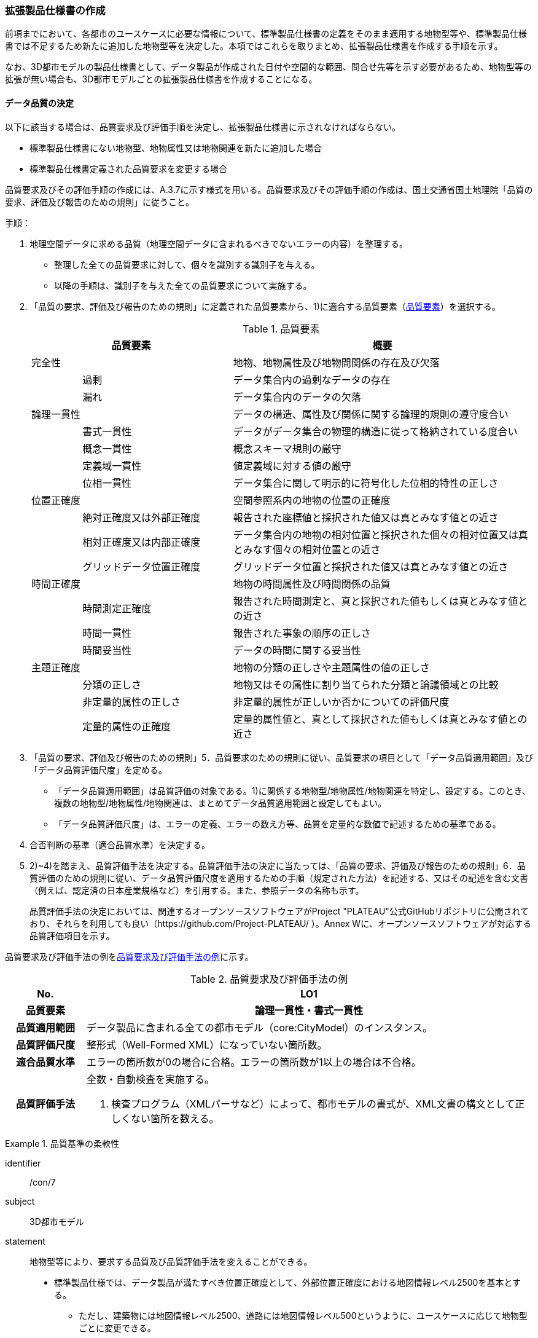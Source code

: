 [[toc1_05]]
=== 拡張製品仕様書の作成

前項までにおいて、各都市のユースケースに必要な情報について、標準製品仕様書の定義をそのまま適用する地物型等や、標準製品仕様書では不足するため新たに追加した地物型等を決定した。本項ではこれらを取りまとめ、拡張製品仕様書を作成する手順を示す。

なお、3D都市モデルの製品仕様書として、データ製品が作成された日付や空間的な範囲、問合せ先等を示す必要があるため、地物型等の拡張が無い場合も、3D都市モデルごとの拡張製品仕様書を作成することになる。

[[toc1_05_01]]
==== データ品質の決定

以下に該当する場合は、品質要求及び評価手順を決定し、拡張製品仕様書に示されなければならない。

* 標準製品仕様書にない地物型、地物属性又は地物関連を新たに追加した場合

* 標準製品仕様書定義された品質要求を変更する場合

品質要求及びその評価手順の作成には、A.3.7に示す様式を用いる。品質要求及びその評価手順の作成は、国土交通省国土地理院「品質の要求、評価及び報告のための規則」に従うこと。

手順：

. 地理空間データに求める品質（地理空間データに含まれるべきでないエラーの内容）を整理する。
+
--
* 整理した全ての品質要求に対して、個々を識別する識別子を与える。

* 以降の手順は、識別子を与えた全ての品質要求について実施する。
--

. 「品質の要求、評価及び報告のための規則」に定義された品質要素から、1)に適合する品質要素（<<tab-1-10>>）を選択する。
+
--
[[tab-1-10]]
[cols="1a,3a,6a"]
.品質要素
|===
2+| 品質要素 | 概要

2+| 完全性 | 地物、地物属性及び地物間関係の存在及び欠落
.2+| | 過剰 | データ集合内の過剰なデータの存在
| 漏れ | データ集合内のデータの欠落
2+| 論理一貫性 | データの構造、属性及び関係に関する論理的規則の遵守度合い
.4+| | 書式一貫性 | データがデータ集合の物理的構造に従って格納されている度合い
| 概念一貫性 | 概念スキーマ規則の厳守
| 定義域一貫性 | 値定義域に対する値の厳守
| 位相一貫性 | データ集合に関して明示的に符号化した位相的特性の正しさ
2+| 位置正確度 | 空間参照系内の地物の位置の正確度
.3+| | 絶対正確度又は外部正確度 | 報告された座標値と採択された値又は真とみなす値との近さ
| 相対正確度又は内部正確度 | データ集合内の地物の相対位置と採択された個々の相対位置又は真とみなす個々の相対位置との近さ
| グリッドデータ位置正確度 | グリッドデータ位置と採択された値又は真とみなす値との近さ
2+| 時間正確度 | 地物の時間属性及び時間関係の品質
.3+| | 時間測定正確度 | 報告された時間測定と、真と採択された値もしくは真とみなす値との近さ
| 時間一貫性 | 報告された事象の順序の正しさ
| 時間妥当性 | データの時間に関する妥当性
2+| 主題正確度 | 地物の分類の正しさや主題属性の値の正しさ
.3+| | 分類の正しさ | 地物又はその属性に割り当てられた分類と論議領域との比較
| 非定量的属性の正しさ | 非定量的属性が正しいか否かについての評価尺度
| 定量的属性の正確度 | 定量的属性値と、真として採択された値もしくは真とみなす値との近さ

|===
--


. 「品質の要求、評価及び報告のための規則」5．品質要求のための規則に従い、品質要求の項目として「データ品質適用範囲」及び「データ品質評価尺度」を定める。
+
--
* 「データ品質適用範囲」は品質評価の対象である。1)に関係する地物型/地物属性/地物関連を特定し、設定する。このとき、複数の地物型/地物属性/地物関連は、まとめてデータ品質適用範囲と設定してもよい。

* 「データ品質評価尺度」は、エラーの定義、エラーの数え方等、品質を定量的な数値で記述するための基準である。
--

. 合否判断の基準（適合品質水準）を決定する。

. 2)~4)を踏まえ、品質評価手法を決定する。品質評価手法の決定に当たっては、「品質の要求、評価及び報告のための規則」6．品質評価のための規則に従い、データ品質評価尺度を適用するための手順（規定された方法）を記述する、又はその記述を含む文書（例えば、認定済の日本産業規格など）を引用する。また、参照データの名称も示す。
+
品質評価手法の決定においては、関連するオープンソースソフトウェアがProject "PLATEAU"公式GitHubリポジトリに公開されており、それらを利用しても良い（https://github.com/Project-PLATEAU/ ）。Annex Wに、オープンソースソフトウェアが対応する品質評価項目を示す。


品質要求及び評価手法の例を<<tab-1-11>>に示す。

[[tab-1-11]]
[cols="3a,17a"]
.品質要求及び評価手法の例
|===
h| No. h| LO1
h| 品質要素 h| 論理一貫性・書式一貫性
h| 品質適用範囲 | データ製品に含まれる全ての都市モデル（core:CityModel）のインスタンス。
h| 品質評価尺度 | 整形式（Well-Formed XML）になっていない箇所数。
h| 適合品質水準 | エラーの箇所数が0の場合に合格。エラーの箇所数が1以上の場合は不合格。
h| 品質評価手法
| 全数・自動検査を実施する。

. 検査プログラム（XMLパーサなど）によって、都市モデルの書式が、XML文書の構文として正しくない箇所を数える。

|===

[requirements]
.品質基準の柔軟性
====
[%metadata]
identifier:: /con/7
subject:: 3D都市モデル
statement::
+
--
地物型等により、要求する品質及び品質評価手法を変えることができる。

* 標準製品仕様では、データ製品が満たすべき位置正確度として、外部位置正確度における地図情報レベル2500を基本とする。

** ただし、建築物には地図情報レベル2500、道路には地図情報レベル500というように、ユースケースに応じて地物型ごとに変更できる。

* また、標準製品仕様書では、「地図情報レベル2500数値地形図　データ作成のための標準製品仕様書（案）」[2]を参考に品質評価手法を定めている。拡張製品仕様書におけるデータ品質の決定においても、これを参考にするとよい。
--
====

[requirements]
.位置精度の選定
====
[%metadata]
identifier:: /con/8
subject:: 3D都市モデル
statement::
+
--
適切な位置正確度の適合品質水準を選択する。

* 拡張製品仕様書では、各都市のユースケースに基づき、適切な地図情報レベルに応じた位置正確度の適合品質水準を選択すること。

** 作業規程の準則では標高点や等高線以外の地物についての高さ方向の指標が無い。そのため、標準製品仕様では、各地図情報レベルにおける標高点や等高線の標準偏差（<<table-1-12>>）を参考に、地図情報レベルごとの適合品質水準を定めている。拡張製品仕様では、各都市のユースケースに基づき、適切な地図情報レベルを選択する必要がある。

[[table-1-12]]
[cols="a,a,a,a,a"]
.新規測量における数値地形図データの位置精度及び地図情報レベル（作業規程の準則第106条）
|===
| 地図情報レベル | 水平位置の標準偏差 | 標高点の標準偏差 | 等高線の標準偏差 | 相当する地形図の縮尺

|  500 |  0.25m以内 |  0.25m以内 |  0.5m以内 |  1/500
|  1000 |  0.70m以内 |  0.33m 以内 |  0.5m以内 |  1/1,000
|  2500 |  1.75m以内 |  0.66m以内 |  1.0m以内 |  1/2,500

|===
--
====

[NOTE,type=commentary]
--
標準製品仕様書の品質要求は、2次元の地理空間データの基盤として整備・活用されている基盤地図情報の、原形データベース仕様（「基盤地図情報　原形データベース　地理空間データ製品仕様書（案）」[2]）に示された品質要求を参考として適合性品質水準（誤率等）や品質評価手法（抜取検査等）を設定している。しかしながら、ユースケースによっては、より高い適合性品質水準を求める場合や、より厳密な品質評価を求める場合も想定される（例：人命にかかわるユースケース）。

品質要求を高くすることは、原典資料（データ取得の拠り所となる資料）やデータ整備方法、品質評価方法に影響を与え、3D都市モデルの整備費用に反映される場合が多く、品質と費用はトレードオフの関係にある傾向にある。ユースケースの実現により得られる効果と3D都市モデルの整備にかかる費用との均衡点を見つけることも重要となる。
--

[[toc1_05_02]]
==== 製品仕様の作成

前項までの結果を集約・整理し、各都市における拡張製品仕様書を作成する。拡張製品仕様書には<<tab-1-13>>に示す項目を示さなければならない。

標準製品仕様書は汎用的な記載となっている。そのため、個々の地理空間データに応じた製品仕様として記載を具体化する必要がある。拡張製品仕様書の作成には、Annex Aに示す様式を使用して前項までに作成した結果と、拡張製品仕様書のテンプレートを用いる。拡張製品仕様書の作成においては、国土交通省国土地理院が作成した「地理空間データ製品仕様書作成マニュアル」[1]を参照すること。

[[tab-1-13]]
[cols="1,3a"]
.製品仕様書の構成
|===
| データ製品仕様書の構成 | 記載内容

| 1. 概覧 | データ製品（地理空間データ）の概要として、データ製品仕様の作成に関する情報、利用目的（ユースケース）、対象とする範囲等
| 2. 適用範囲 | データ製品仕様が適用される範囲
| 3. データ製品識別 | データ製品の名称、日付、問合せ先、地理記述
| 4. データの内容及び構造 | 作成する/された地理空間データの内容と構造
| 5. 参照系 | 地理空間データの空間的・時間的位置を特定するための基準
| 6. データ品質 | 地理空間データが利用目的に合致するために保証しなければならない品質の基準
| 7. データ製品配布 | 地理空間データが記録されるデータフォーマットと記録される媒体
| 8. メタデータ | 地理空間データを説明するためのデータ（メタデータ）の仕様
| 9. その他 | 地理空間データを作成または作成された地理空間データを使用する際に重要となる事項

|===

手順：

. 製品仕様の記載事項（<<tab-1-14>>）に従い、データ製品の仕様を記述する。
+
--
記述には、拡張製品仕様書のテンプレートを使用する。テンプレートは、以下よりダウンロードできる。

URL： https://www.mlit.go.jp/plateau/file/libraries/doc/template.zip
--

. 標準製品仕様書を拡張した内容について、前項までに作成した表を添付する。
+
A.3.1により整理した、取得対象とする地理空間データの一覧と、拡張の内容に応じて、<<tab-1-15>>の各表を付し、拡張製品仕様書とする。

[[tab-1-14]]
[cols="3,6a,11a"]
.製品仕様書の記載事項
|===
2+^h| データ製品仕様書の構成 ^h| 記載内容
.6+| 1. 概覧 | 1.1 データ製品仕様の作成情報 | 題名は、「XXXXX3D都市モデル拡張製品仕様書」とする。 XXXXXには、対象とする都市（基礎自治体）の名称を入れる。

日付は、拡張製品仕様書を作成した日付とし、作成者は、拡張製品仕様書の作成を所管した機関とする。分野には、「都市」に加え、ユースケースを端的に表現する単語を入れる（例：防災）
| 1.2 目的 | データ製品が対象とするユースケースを記載する。
| 1.3 製品の範囲 | 空間範囲をデータ製品が対象とする都市の名称に変更する。
| 1.4 引用規格等 | 引用規格等として、以下を追加する

* 3D都市モデル標準データ製品仕様書　第4.X版

* 3D都市モデル標準作業手順書　第4.X版 その他、データ製品仕様の拡張にあたり、引用した法令・規格・仕様がある場合には追加する。
| 1.5 用語と定義 | 拡張したデータ製品仕様に専門的な用語が含まれる場合にはその用語と定義を追加する。
| 1.6 略語 | 拡張したデータ製品仕様に略語が含まれる場合にはその用語と定義を追加する。
2+| 2. 適用範囲 | 範囲の名称を「XXXXXにおける3D都市モデル拡張製品仕様適用範囲」とする。XXXXXには、対象とする都市の名称を入れる。
.4+| 3. データ製品識別 | 3.1 データ製品の名称 | 「``3D都市モデル\_[都市コード]_[提供者区分]\_[整備年度]_[オプション]``」とする。 ``[都市コード]``は、3D都市モデルの作成範囲となる都市を示すコードとし、作成範囲が市区町村の場合はJIS X0401に示される2桁の都道府県コードとJIS X0402に示される市区町村コードを加えた5桁）を記載する。作成範囲が都道府県の場合は、JIS X0401に示される2桁の都道府県コードとする。 ``[提供者区分]``は、3D都市モデルの提供者を識別する文字列である。成果品のフォルダ名に使用する``[提供者区分]``に一致する。 ``[整備年度]``には、3D都市モデルを構築した西暦年度を半角4桁の数字で記載する。成果品のフォルダ名に使用する``[整備年度]``に一致する。 ``[オプション]``は、複数種類のデータ製品が同一都市かつ同一年度に作成される場合にこれらを識別するための任意の文字列とする。半角英数字のみ使用できる。
| 3.2 データ製品の日付 | 3D都市モデルを構築した日付とする。3D都市モデルの構築にかかる業務発注の際の仕様書等により指定された日付がある場合には、その日付を採用する。
| 3.3 データ製品の問合せ先 | 3D都市モデルを作成する都市の問合せ窓口（担当部局、連絡先）を記載する。
| 3.4 データ製品の地理記述
| 3D都市モデルを作成する都市の名称を記述する。 +
複数の都道府県や市区町村が含まれている場合には、それぞれを列記する。

.3+| 4. データの内容及び構造 | 4.1はじめに | データ製品仕様が対象とする地物型等の一覧を示す。
| 4.2 応用スキーマクラス図 | i-URやCityGMLに定義された地物型等を追加した場合には、該当するクラス図を追加する。

なお、i-URやCityGMLの仕様書に示されたクラス図を転載する場合には、その出典を記載すること。
| 4.3 応用スキーマ文書
| 地物型等を追加した場合には、作成した応用スキーマ文書を追加する。 +
コードリストを作成した場合には作成したコードリストを追加する。

2+| 5. 参照系 | 変更しない。
| 6. データ品質 | 6.3 品質要求及び評価手順 | 地物型等を追加した場合には、これに対して要求する品質を示す。

定義済みの品質要求を変更した場合にはこれを示す。
| 7. データ製品配布 | 7.2 配布媒体情報 | 成果品のフォルダ構成を示す。

追加した地物のファイル名を分ける場合など、ファイルのオプションを使って地物のファイルを分割する場合には、ファイル名のオプションの一覧を付すこと。

災害リスク情報は都市ごとに作成されるサブフォルダが異なるため、データ製品に含まれるサブフォルダの一覧を付すこと。
2+| 8. メタデータ | 必要な場合には、メタデータの作成単位を設定する。
2+| 9. その他 | 作成したデータ製品の使用にあたり、留意事項がある場合にはこれを記載する。

|===

[[tab-1-15]]
[cols="a,5a,^a,^a,^a,^a,^a,^a,^a,5a",options="noheader"]
.拡張製品仕様書に必要な様式
|===
2.3+^h| 拡張の内容 7+^h| 様式（●：必ず作成、〇：条件に応じて作成） .3+^h| 備考
^h| A.3.1 ^h| A.3.2 ^h| A.3.3 ^h| A.3.4 ^h| A.3.5 ^h| A.3.6 ^h| A.3.7
h| 　地物一覧 h| 　コードリスト h| 　拡張属性 h| 　定義文書 h| 　汎用オブジェクト　 h| 　汎用属性 h| 　品質

.2+| 「建築物」に地物属性/地物関連を追加 | コード値型の地物属性を追加 | ● | ● | ● |  |  |  | 〇 |
| コード値型以外の地物属性/地物関連を追加 | ● |  |  | ● |  | ● | 〇 |
2+| i-URまたはCityGMLに存在する地物型等を追加 | ● | 〇 |  | ● |  |  | 〇 | コード値型の属性を追加する場合は、コードリストを作成する。
.2+| i-URまたはCityGMLに存在しない地物型等を追加 | GenericCityObjectによる地物型の追加 | ● |  |  |  | ● |  | ● |
| GenericAttributeによる地物属性/地物関連の追加 | ● | 〇 |  |  |  | ● | ● | コード値型として汎用属性セットを追加する場合には、コードリストを作成する。

|===

拡張製品仕様書の作成における留意事項を以下に示す。


[requirements]
.オープンデータ仕様書
====
[%metadata]
identifier:: /con/9
subject:: 3D都市モデル
statement::
+
--
成果品となる3D都市モデルを加工し、オープンデータ化可能な3D都市モデルを別途作成する場合には、オープンデータ用の拡張製品仕様書も作成すること。

* 3D都市モデルは、特定のユースケースだけではなく、様々な分野で活用されることで新たな価値を創出することが期待されている。そのため、3D都市モデルを幅広く公開することが望ましい。一方で、ユースケースによっては、個人情報保護の観点等からオープンデータとして適切ではない情報項目が含まれている可能性がある。その場合には3D都市モデルからオープンデータ化可能な項目を抽出した、オープンデータ用の3D都市モデルを作成する（5.2参照）。

* オープンデータ用の3D都市モデルを作成する場合は、これの製品仕様を示す製品仕様書を作成すること。
--
====

[[toc1_05_03]]
==== 作成制限施設の確認

本ドキュメントの作成主体である国土交通省都市局は、国の安全保障又は警備上の理由から作成を制限すべき3D都市モデルの地物等について関係機関と協議し、以下のとおり作成制限施設の規則を決定した。3D都市モデルの作成主体である地方公共団体及び受託事業者であるモデル整備事業者においては、3D都市モデルの作成に当たっては、作成対象地物が本規則を遵守したものかを確認しなければならない。

* 地物型「bldg:Building（建築物）」について、<<tab-1-16>>で示す対象施設類型に従い、作成制限を行う。例えば、「防衛関係施設」についてはデータを作成してはならない（削除）。「裁判所関係施設」については、LOD2まで作成可能である。

* 対象施設の定義については<<tab-1-17>>を参照すること。対象エリア内にある施設が該当施設類型に当たるか不明な場合等は、下記連絡先まで問い合わせること。

* 該当施設のデータ整備が特定の利用目的等のために必要な場合は、個別に当該施設管理者と協議し、許諾等を取得すること。

* 警察関係施設が入居している民間施設のLOD3以上を作成する場合には、具体的な表示方法について、当該警察関係施設の管理者と協議すること。

* 当該空港を含めた空港について、空港管理者及び空港管理者の委託を受けた事業者等がLOD3以上のデータの作成を要望する場合は下記の連絡先に記載された空港所管課と協議すること。なお、当該空港も含めた空港を整備する場合にあっては、空港保安上公開すべきでないエリア・構造等について、必要な作成制限をすること。具体的な表示方法については、当該空港管理者と協議すること。

[[tab-1-16]]
[cols="3a,^a,^a,^a,^a"]
.作成制限施設の規則
|===
| 対象施設類型/作成制限 | LOD1 | LOD2 | LOD3 | LOD4

h| 宮内庁所管施設 | × | × | × | ×
h| 防衛関係施設 | × | × | × | ×
h| 裁判所関係施設 | 〇 | 〇 | × | ×
h| 警察関係施設 | 〇 | 〇 | × | ×
h| 刑務所等 | 〇 | 〇 | × | ×
h| 外国公館等 | 〇 | 〇 | × | ×
h| 空港 | 〇 | 〇 | × | ×
h| 原子力事業所 | × | × | × | ×

|===

[%key]
〇:: 作成可
×:: 作成不可

[[tab-1-17]]
[cols="1a,4a"]
.対象施設類型の定義
|===
| 対象施設類型 | 定義

h| 宮内庁所管施設 | 重要施設の周辺地域の上空における小型無人機等の飛行の禁止に関する法律（平成二十八年法律第九号）第２条第１項第１号ホに定める施設及びその他の皇室関連施設
h| 防衛関係施設 | 防衛省・自衛隊及び在日米軍関係施設
h| 裁判所関係施設 | 裁判所法（昭和二十二年法律第五十九号）に定める下級裁判所の庁舎
h| 警察関係施設 | 警察庁、警察庁分庁舎、管区警察局、管区警察局分庁舎、警察大学校、警察学校、科学警察研究所、科学捜査研究所、警察本部、警察本部分庁舎、執行隊庁舎、警察広報施設、訓練場、留置施設、車両整備工場、宿舎、公舎、少年センター、警察犬訓練所、運転免許センター、運転免許試験場、交通管制センター、交通反則通告センター、駐車違反処理センター、警備派出所、警察署、警察署分庁舎、交番、駐在所、その他警察の職務に供される施設
h| 刑務所等 | 法務省設置法（平成十一年法律第九十三号）第8条第１項に定める施設
h| 外国公館等 | 大使館（大使公邸を含む。）、外交官の個人的住居、領事館（（総）領事公邸及び領事官の住居の不可侵又は保護に関する規定を有する二国間領事条約（協定）を有する国については、領事官の住居を含む。）及び国際機関本部・駐日事務所
h| 空港 | 重要施設の周辺地域の上空における小型無人機等の飛行の禁止に関する法律（平成二十八年法律第九号）第2条第4号に定める施設
h| 原子力事業所 | 重要施設の周辺地域の上空における小型無人機等の飛行の禁止に関する法律（平成二十八年法律第九号）第2条第5号に定める施設

|===

<連絡先>

* 宮内庁所管施設：宮内庁管理部管理課管財第一係　電話番号：03-3213-1111（内線3481、3482）

* 防衛関係施設：防衛省調査課　代表番号：03-3268-3111(内線20442、20432)

* 裁判所関係施設：最高裁判所事務総局経理局管理課　直通番号：03-4233-5437

* 警察関係施設：<<tab-1-18>>を参照

* 刑務所等：法務省矯正局成人矯正課警備対策室　直通番号：03-3592-7371

* 外国公館等：外務省儀典外国公館室　直通番号03-5501-8042

* 空港：国土交通省航空局安全部安全企画課航空保安対策室　番号：03-5253-8111（内線48141）

[[tab-1-18]]
[cols="a,a,a"]
.警察関係施設の連絡先
|===
.2+h| 2+^h| 連絡先
^h| 所属 ^h| 電話番号
|  東北管区警察局 |  総務監察・広域調整部警務課 |  022-221-7181（内線2641）
|  関東管区警察局 |  総務監察部警務課 |  048-600-6000（内線2622）
|  中部管区警察局 |  総務監察・広域調整部警務課 |  052-951-6000（内線2631）
|  近畿管区警察局 |  総務監察部警務課 |  06-6944-1234（内線2621、2622）
|  中国四国管区警察局 |  総務監察・広域調整部警務課 |  082-228-6411（内線2642）
|  四国警察支局 |  四国警察支局警務・監察課 |  087-821-3111（内線2612）
|  九州管区警察局 |  総務監察部警務課 |  092-622-5000（内線2612）
|  北海道 |  総務部施設課 |  011-251-0110（内線2272）
|  青森県 |  警務部警務課 |  017-723-4211（内線2654）
|  岩手県 |  警務部警務課 |  019-653-0110（内線2643）
|  宮城県 |  警務部警務課 |  022-221-7171（内線2625）
|  秋田県 |  警務部警務課 |  018-863-1111（内線2632、2636）
|  山形県 |  警務部施設装備課 |  023-626-0110（内線2282）
|  福島県 |  警務部施設装備課 |  024-522-2151（内線2322）
|  警視庁 |  総務部施設課 |  03-3581-4321（内線22601）
|  茨城県 |  警務部警務課 |  029-301-0110（内線2651、2652）
|  栃木県 |  警務部警務課 |  028-621-0110（内線2643）
|  群馬県 |  警務部装備施設課 |  027-243-0110（内線2281）
|  埼玉県 |  総務部財務局施設課 |  048-832-0110（内線2283）
|  千葉県 |  警務部警務課 |  043-201-0110（内線2623）
|  神奈川県 |  総務部施設課 |  045-211-1212（内線2292）
|  新潟県 |  警務部警務課 |  025-285-0110（内線2672）
|  山梨県 |  警務部警務課 |  055-221-0110（内線2663）
|  長野県 |  警務部会計課 |  026-233-0110（内線2236）
|  静岡県 |  総務部施設課 |  054-271-0110（内線2272）
|  富山県 |  警務部警務課 |  076-441-2211（内線2644）
|  石川県 |  警務部警務課 |  076-225-0110（内線2654）
|  福井県 |  警務部会計課 |  0776-22-2880（内線2238）
|  岐阜県 |  総務室装備施設課 |  058-271-2424（内線2282）
|  愛知県 |  警務部警務課 |  052-951-1611（内線2638）
|  三重県 |  警務部総務課 |  059-222-0110（内線2143）
|  滋賀県 |  警務部警務課 |  077-522-1231（内線2662、2633、2634）
|  京都府 |  総務部会計課 |  075-451-9111（内線2273）
|  大阪府 |  総務部施設課 |  06-6943-1234（内線22721）
|  兵庫県 |  警務部警務課 |  078-341-7441（内線2653）
|  奈良県 |  警務部施設装備課 |  0742-23-0110（内線2272）
|  和歌山県 |  警務部会計課 |  073-423-0110（内線2269）
|  鳥取県 |  警務部警務課 |  0857-23-0110（内線2636）
|  島根県 |  警務部警務課 |  0852-26-0110（内線2625）
|  岡山県 |  警務部警務課 |  086-234-0110（内線2671）
|  広島県 |  総務部施設課 |  082-228-0110（内線2265）
|  山口県 |  警務部警務課 |  083-933-0110（内線2635）
|  徳島県 |  警務部総務課 |  088-622-3101（内線2657）
|  香川県 |  警務部会計課 |  087-833-0110（内線2272）
|  愛媛県 |  警務部警務課 |  089-934-0110（内線2646）
|  高知県 |  警務部警務課 |  088-826-0110（内線2662）
|  福岡県 |  総務部施設課 |  092-641-4141（内線2265）
|  佐賀県 |  警務部警務課 |  0952-24-1111（内線2633）
|  長崎県 |  警務部警務課 |  095-820-0110（内線2631）
|  熊本県 |  警務部総務課 |  096-381-0110（内線2146）
|  大分県 |  警務部警務課 |  097-536-2131（内線2624）
|  宮崎県 |  警務部施設装備課 |  0985-31-0110（内線2272～2274）
|  鹿児島県 |  警務部警務課 |  099-206-0110（内線2621）
|  沖縄県 |  警務部警務課 |  098-862-0110（内線2633）

|===

